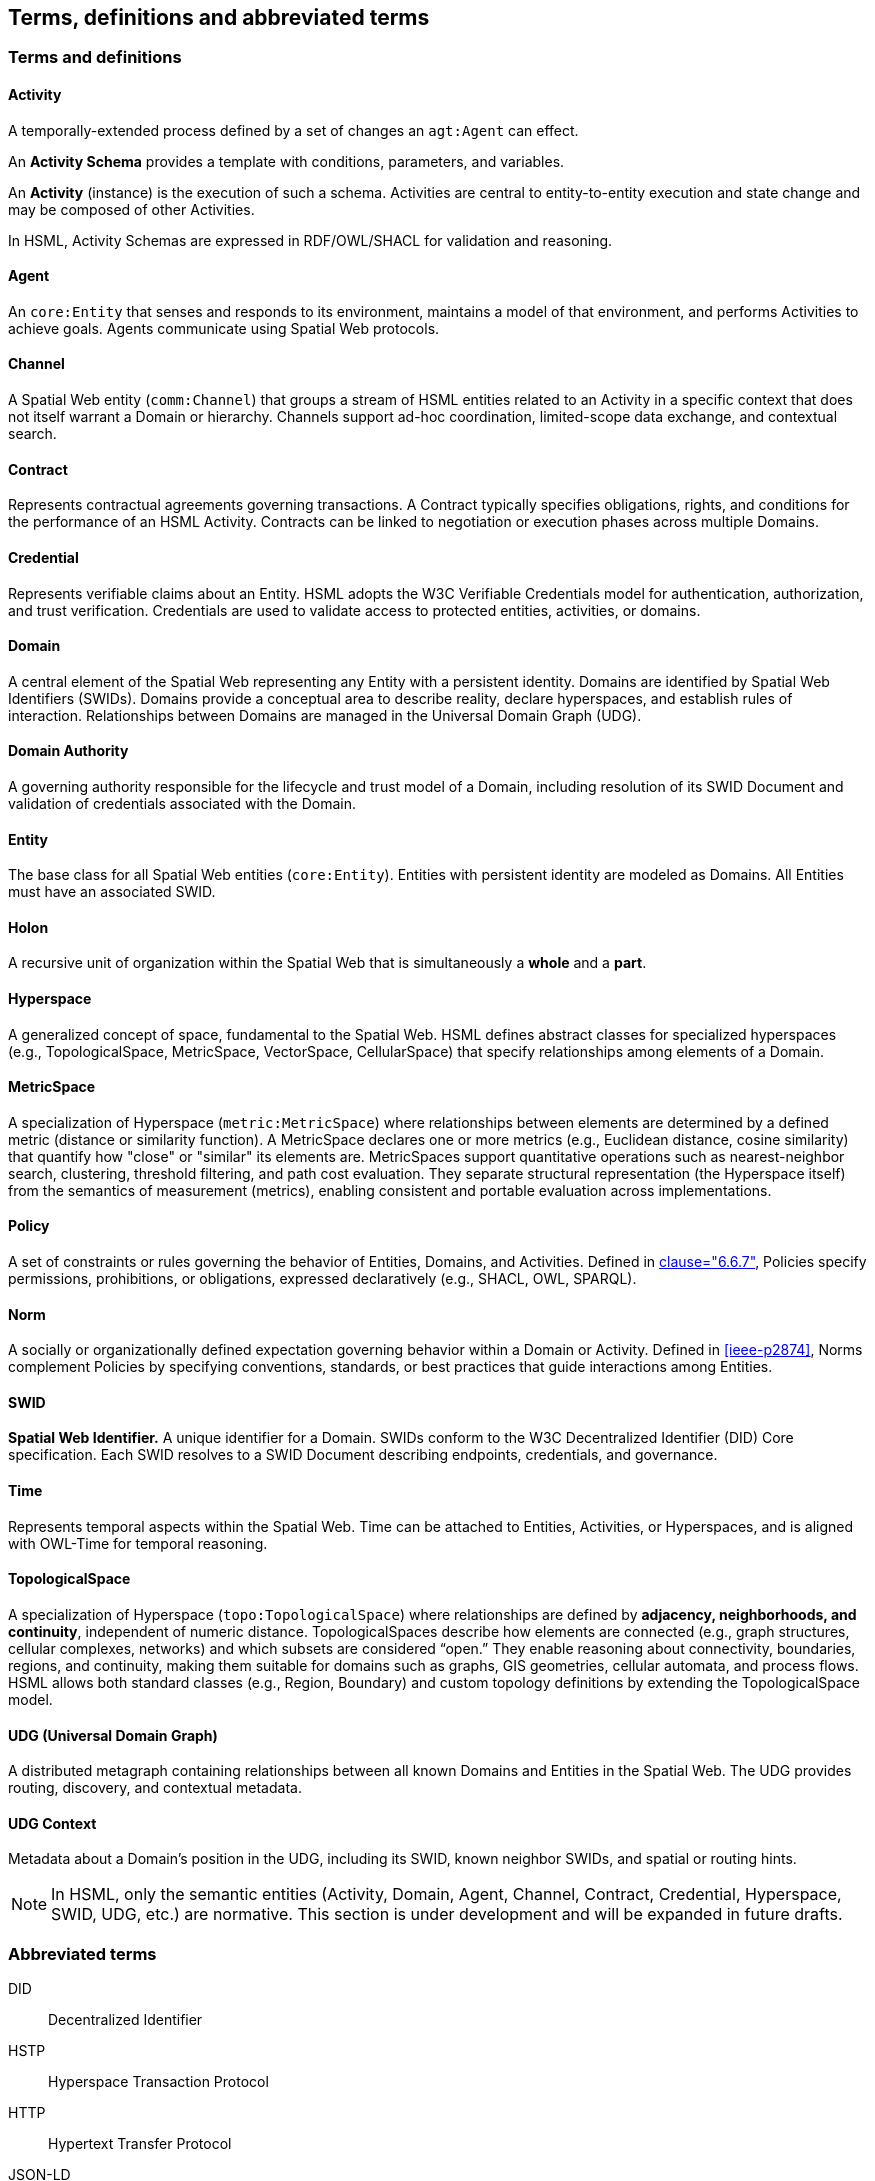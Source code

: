 == Terms, definitions and abbreviated terms

// NOTE: No change to boilerplate is allowed.
// Only the most HSML-specific terms, or terms fundamental to the core semantic structure and payload content, are defined here.

=== Terms and definitions

==== Activity

A temporally-extended process defined by a set of changes an `agt:Agent` can effect.

An *Activity Schema* provides a template with conditions, parameters, and variables.

An *Activity* (instance) is the execution of such a schema. Activities are central to entity-to-entity execution and state change and may be composed of other Activities.

In HSML, Activity Schemas are expressed in RDF/OWL/SHACL for validation and reasoning.

==== Agent

An `core:Entity` that senses and responds to its environment, maintains a model of that environment, and performs Activities to achieve goals. Agents communicate using Spatial Web protocols.

==== Channel

A Spatial Web entity (`comm:Channel`) that groups a stream of HSML entities related to an Activity in a specific context that does not itself warrant a Domain or hierarchy. Channels support ad-hoc coordination, limited-scope data exchange, and contextual search.

==== Contract

Represents contractual agreements governing transactions. A Contract typically specifies obligations, rights, and conditions for the performance of an HSML Activity. Contracts can be linked to negotiation or execution phases across multiple Domains.

==== Credential

Represents verifiable claims about an Entity. HSML adopts the W3C Verifiable Credentials model for authentication, authorization, and trust verification. Credentials are used to validate access to protected entities, activities, or domains.

==== Domain

A central element of the Spatial Web representing any Entity with a persistent identity. Domains are identified by Spatial Web Identifiers (SWIDs). Domains provide a conceptual area to describe reality, declare hyperspaces, and establish rules of interaction. Relationships between Domains are managed in the Universal Domain Graph (UDG).

==== Domain Authority

A governing authority responsible for the lifecycle and trust model of a Domain, including resolution of its SWID Document and validation of credentials associated with the Domain.

==== Entity

The base class for all Spatial Web entities (`core:Entity`). Entities with persistent identity are modeled as Domains. All Entities must have an associated SWID.

==== Holon

A recursive unit of organization within the Spatial Web that is simultaneously a *whole* and a *part*.

==== Hyperspace

A generalized concept of space, fundamental to the Spatial Web. HSML defines abstract classes for specialized hyperspaces (e.g., TopologicalSpace, MetricSpace, VectorSpace, CellularSpace) that specify relationships among elements of a Domain.

==== MetricSpace

A specialization of Hyperspace (`metric:MetricSpace`) where relationships between elements are determined by a defined metric (distance or similarity function).
A MetricSpace declares one or more metrics (e.g., Euclidean distance, cosine similarity) that quantify how "close" or "similar" its elements are.
MetricSpaces support quantitative operations such as nearest-neighbor search, clustering, threshold filtering, and path cost evaluation.
They separate structural representation (the Hyperspace itself) from the semantics of measurement (metrics), enabling consistent and portable evaluation across implementations.

==== Policy

A set of constraints or rules governing the behavior of Entities, Domains, and Activities.
Defined in <<ieee-p2874,clause="6.6.7">>, Policies specify permissions, prohibitions, or obligations, expressed declaratively (e.g., SHACL, OWL, SPARQL).

==== Norm

A socially or organizationally defined expectation governing behavior within a Domain or Activity.
Defined in <<ieee-p2874>>, Norms complement Policies by specifying conventions, standards, or best practices that guide interactions among Entities.

==== SWID

*Spatial Web Identifier.* A unique identifier for a Domain. SWIDs conform to the W3C Decentralized Identifier (DID) Core specification. Each SWID resolves to a SWID Document describing endpoints, credentials, and governance.

==== Time

Represents temporal aspects within the Spatial Web. Time can be attached to Entities, Activities, or Hyperspaces, and is aligned with OWL-Time for temporal reasoning.

==== TopologicalSpace

A specialization of Hyperspace (`topo:TopologicalSpace`) where relationships are defined by **adjacency, neighborhoods, and continuity**, independent of numeric distance.
TopologicalSpaces describe how elements are connected (e.g., graph structures, cellular complexes, networks) and which subsets are considered “open.”
They enable reasoning about connectivity, boundaries, regions, and continuity, making them suitable for domains such as graphs, GIS geometries, cellular automata, and process flows.
HSML allows both standard classes (e.g., Region, Boundary) and custom topology definitions by extending the TopologicalSpace model.


==== UDG (Universal Domain Graph)

A distributed metagraph containing relationships between all known Domains and Entities in the Spatial Web. The UDG provides routing, discovery, and contextual metadata.

==== UDG Context

Metadata about a Domain’s position in the UDG, including its SWID, known neighbor SWIDs, and spatial or routing hints.

[NOTE]
====
In HSML, only the semantic entities (Activity, Domain, Agent, Channel, Contract, Credential, Hyperspace, SWID, UDG, etc.) are normative.
This section is under development and will be expanded in future drafts.
====


=== Abbreviated terms

// TODO: Terms that are already defined in the document or normative references
// should not be redefined here.

DID:: Decentralized Identifier
// HSML:: Hyperspace Modeling Language
HSTP:: Hyperspace Transaction Protocol
HTTP:: Hypertext Transfer Protocol
// IETF:: Internet Engineering Task Force
JSON-LD:: JSON for Linked Data
OWL:: Web Ontology Language
// PDR:: Preliminary Design Review (spec development phase)
// RFC:: Request for Comments
SHACL:: Shapes Constraint Language
SPARQL:: SPARQL Protocol and RDF Query Language
// SWF:: Spatial Web Foundation
SWID:: Spatial Web Identifier
UDG:: Universal Domain Graph
VC:: Verifiable Credential
// W3C:: World Wide Web Consortium
